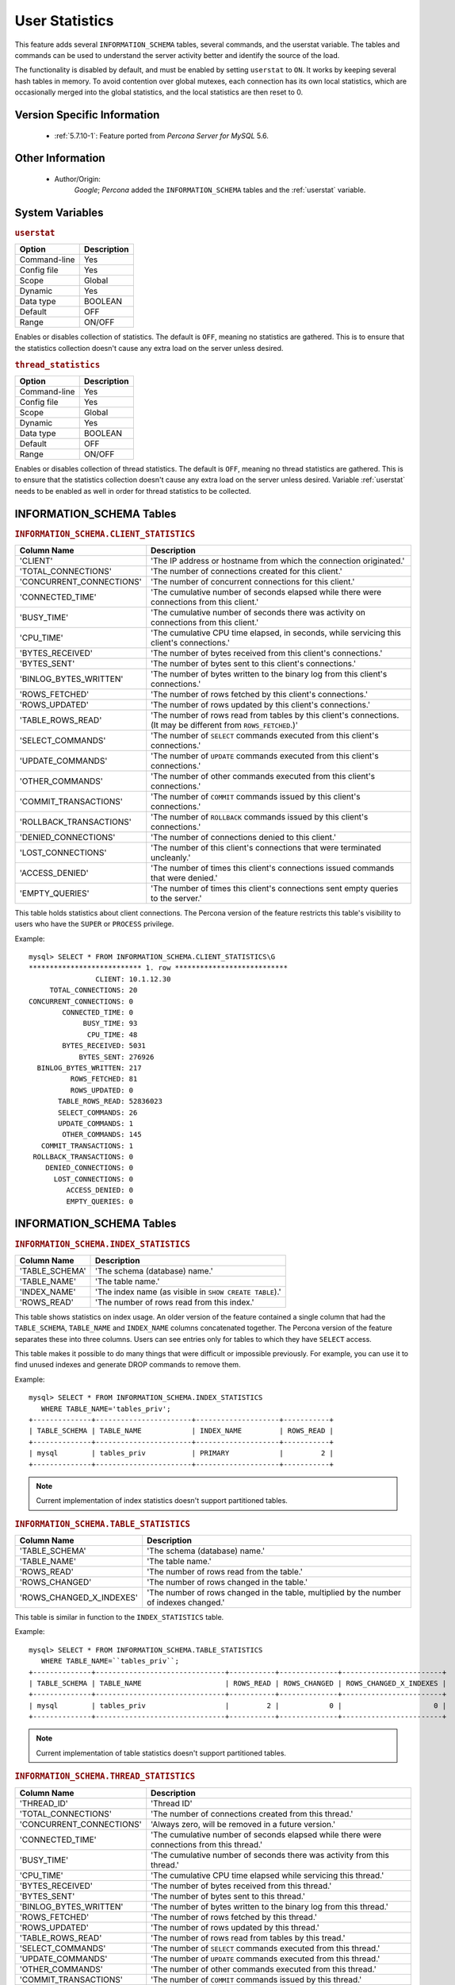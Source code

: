 .. _user_stats:

=================
 User Statistics
=================

This feature adds several ``INFORMATION_SCHEMA`` tables, several commands, and the userstat variable. The tables and commands can be used to understand the server activity better and identify the source of the load.

The functionality is disabled by default, and must be enabled by setting ``userstat`` to ``ON``. It works by keeping several hash tables in memory. To avoid contention over global mutexes, each connection has its own local statistics, which are occasionally merged into the global statistics, and the local statistics are then reset to 0.


Version Specific Information
============================

  * :ref:`5.7.10-1`: Feature ported from *Percona Server for MySQL* 5.6.

Other Information
=================

  * Author/Origin:
     *Google*; *Percona* added the ``INFORMATION_SCHEMA`` tables and the :ref:`userstat` variable.

System Variables
================

.. _userstat:

.. rubric:: ``userstat``

.. list-table::
   :header-rows: 1

   * - Option
     - Description
   * - Command-line
     - Yes
   * - Config file
     - Yes
   * - Scope
     - Global
   * - Dynamic
     - Yes
   * - Data type
     - BOOLEAN
   * - Default
     - OFF
   * - Range
     - ON/OFF

Enables or disables collection of statistics. The default is ``OFF``, meaning no statistics are gathered. This is to ensure that the statistics collection doesn't cause any extra load on the server unless desired.

.. _thread_statistics:

.. rubric:: ``thread_statistics``

.. list-table::
   :header-rows: 1

   * - Option
     - Description
   * - Command-line
     - Yes
   * - Config file
     - Yes
   * - Scope
     - Global
   * - Dynamic
     - Yes
   * - Data type
     - BOOLEAN
   * - Default
     - OFF
   * - Range
     - ON/OFF

Enables or disables collection of thread statistics. The default is ``OFF``, meaning no thread statistics are gathered. This is to ensure that the statistics collection doesn't cause any extra load on the server unless desired. Variable :ref:`userstat` needs to be enabled as well in order for thread statistics to be collected.

INFORMATION_SCHEMA Tables
=========================

.. _CLIENT_STATISTICS:

.. rubric:: ``INFORMATION_SCHEMA.CLIENT_STATISTICS``

.. list-table::
      :header-rows: 1

      * - Column Name
        - Description
      * - 'CLIENT'
        - 'The IP address or hostname from which the connection originated.'
      * - 'TOTAL_CONNECTIONS'
        - 'The number of connections created for this client.'
      * - 'CONCURRENT_CONNECTIONS'
        - 'The number of concurrent connections for this client.'
      * - 'CONNECTED_TIME'
        - 'The cumulative number of seconds elapsed while there were connections from this client.'
      * - 'BUSY_TIME'
        - 'The cumulative number of seconds there was activity on connections from this client.'
      * - 'CPU_TIME'
        - 'The cumulative CPU time elapsed, in seconds, while servicing this client's connections.'
      * - 'BYTES_RECEIVED'
        - 'The number of bytes received from this client's connections.'
      * - 'BYTES_SENT'
        - 'The number of bytes sent to this client's connections.'
      * - 'BINLOG_BYTES_WRITTEN'
        - 'The number of bytes written to the binary log from this client's connections.'
      * - 'ROWS_FETCHED'
        - 'The number of rows fetched by this client's connections.'
      * - 'ROWS_UPDATED'
        - 'The number of rows updated by this client's connections.'
      * - 'TABLE_ROWS_READ'
        - 'The number of rows read from tables by this client's connections. (It may be different from ``ROWS_FETCHED``.)'
      * - 'SELECT_COMMANDS'
        - 'The number of ``SELECT`` commands executed from this client's connections.'
      * - 'UPDATE_COMMANDS'
        - 'The number of ``UPDATE`` commands executed from this client's connections.'
      * - 'OTHER_COMMANDS'
        - 'The number of other commands executed from this client's connections.'
      * - 'COMMIT_TRANSACTIONS'
        - 'The number of ``COMMIT`` commands issued by this client's connections.'
      * - 'ROLLBACK_TRANSACTIONS'
        - 'The number of ``ROLLBACK`` commands issued by this client's connections.'
      * - 'DENIED_CONNECTIONS'
        - 'The number of connections denied to this client.'
      * - 'LOST_CONNECTIONS'
        - 'The number of this client's connections that were terminated uncleanly.'
      * - 'ACCESS_DENIED'
        - 'The number of times this client's connections issued commands that were denied.'
      * - 'EMPTY_QUERIES'
        - 'The number of times this client's connections sent empty queries to the server.'

This table holds statistics about client connections. The Percona version of the feature restricts this table's visibility to users who have the ``SUPER`` or ``PROCESS`` privilege.

Example: ::

  mysql> SELECT * FROM INFORMATION_SCHEMA.CLIENT_STATISTICS\G
  *************************** 1. row ***************************
                  CLIENT: 10.1.12.30
       TOTAL_CONNECTIONS: 20
  CONCURRENT_CONNECTIONS: 0
          CONNECTED_TIME: 0
               BUSY_TIME: 93
                CPU_TIME: 48
          BYTES_RECEIVED: 5031
              BYTES_SENT: 276926
    BINLOG_BYTES_WRITTEN: 217
            ROWS_FETCHED: 81
            ROWS_UPDATED: 0
         TABLE_ROWS_READ: 52836023
         SELECT_COMMANDS: 26
         UPDATE_COMMANDS: 1
          OTHER_COMMANDS: 145
     COMMIT_TRANSACTIONS: 1
   ROLLBACK_TRANSACTIONS: 0
      DENIED_CONNECTIONS: 0
        LOST_CONNECTIONS: 0
           ACCESS_DENIED: 0
           EMPTY_QUERIES: 0


INFORMATION_SCHEMA Tables
=========================

.. _INDEX_STATISTICS:

.. rubric:: ``INFORMATION_SCHEMA.INDEX_STATISTICS``

.. list-table::
      :header-rows: 1

      * - Column Name
        - Description
      * - 'TABLE_SCHEMA'
        - 'The schema (database) name.'
      * - 'TABLE_NAME'
        - 'The table name.'
      * - 'INDEX_NAME'
        - 'The index name (as visible in ``SHOW CREATE TABLE``).'
      * - 'ROWS_READ'
        - 'The number of rows read from this index.'

This table shows statistics on index usage. An older version of the feature contained a single column that had the ``TABLE_SCHEMA``, ``TABLE_NAME`` and ``INDEX_NAME`` columns concatenated together. The Percona version of the feature separates these into three columns. Users can see entries only for tables to which they have ``SELECT`` access.

This table makes it possible to do many things that were difficult or impossible previously. For example, you can use it to find unused indexes and generate DROP commands to remove them.

Example: ::

  mysql> SELECT * FROM INFORMATION_SCHEMA.INDEX_STATISTICS
     WHERE TABLE_NAME='tables_priv';
  +--------------+-----------------------+--------------------+-----------+
  | TABLE_SCHEMA | TABLE_NAME            | INDEX_NAME         | ROWS_READ |
  +--------------+-----------------------+--------------------+-----------+
  | mysql        | tables_priv           | PRIMARY            |         2 |
  +--------------+-----------------------+--------------------+-----------+

.. note:: 

   Current implementation of index statistics doesn't support partitioned tables.

.. _TABLE_STATISTICS:

.. rubric:: ``INFORMATION_SCHEMA.TABLE_STATISTICS``

.. list-table::
      :header-rows: 1

      * - Column Name
        - Description
      * - 'TABLE_SCHEMA'
        - 'The schema (database) name.'
      * - 'TABLE_NAME'
        - 'The table name.'
      * - 'ROWS_READ'
        - 'The number of rows read from the table.'
      * - 'ROWS_CHANGED'
        - 'The number of rows changed in the table.'
      * - 'ROWS_CHANGED_X_INDEXES'
        - 'The number of rows changed in the table, multiplied by the number of indexes changed.'

This table is similar in function to the ``INDEX_STATISTICS`` table.

Example: ::

  mysql> SELECT * FROM INFORMATION_SCHEMA.TABLE_STATISTICS
     WHERE TABLE_NAME=``tables_priv``;
  +--------------+-------------------------------+-----------+--------------+------------------------+
  | TABLE_SCHEMA | TABLE_NAME                    | ROWS_READ | ROWS_CHANGED | ROWS_CHANGED_X_INDEXES |
  +--------------+-------------------------------+-----------+--------------+------------------------+
  | mysql        | tables_priv                   |         2 |            0 |                      0 | 
  +--------------+-------------------------------+-----------+--------------+------------------------+

.. note:: 

   Current implementation of table statistics doesn't support partitioned tables.

.. _THREAD_STATISTICS:

.. rubric:: ``INFORMATION_SCHEMA.THREAD_STATISTICS``

.. list-table::
      :header-rows: 1

      * - Column Name
        - Description
      * - 'THREAD_ID'
        - 'Thread ID'
      * - 'TOTAL_CONNECTIONS'
        - 'The number of connections created from this thread.'
      * - 'CONCURRENT_CONNECTIONS'
        - 'Always zero, will be removed in a future version.'
      * - 'CONNECTED_TIME'
        - 'The cumulative number of seconds elapsed while there were connections from this thread.'
      * - 'BUSY_TIME'
        - 'The cumulative number of seconds there was activity from this thread.'
      * - 'CPU_TIME'
        - 'The cumulative CPU time elapsed while servicing this thread.'
      * - 'BYTES_RECEIVED'
        - 'The number of bytes received from this thread.'
      * - 'BYTES_SENT'
        - 'The number of bytes sent to this thread.'
      * - 'BINLOG_BYTES_WRITTEN'
        - 'The number of bytes written to the binary log from this thread.'
      * - 'ROWS_FETCHED'
        - 'The number of rows fetched by this thread.'
      * - 'ROWS_UPDATED'
        - 'The number of rows updated by this thread.'
      * - 'TABLE_ROWS_READ'
        - 'The number of rows read from tables by this tread.'
      * - 'SELECT_COMMANDS'
        - 'The number of ``SELECT`` commands executed from this thread.'
      * - 'UPDATE_COMMANDS'
        - 'The number of ``UPDATE`` commands executed from this thread.'
      * - 'OTHER_COMMANDS'
        - 'The number of other commands executed from this thread.'
      * - 'COMMIT_TRANSACTIONS'
        - 'The number of ``COMMIT`` commands issued by this thread.'
      * - 'ROLLBACK_TRANSACTIONS'
        - 'The number of ``ROLLBACK`` commands issued by this thread.'
      * - 'DENIED_CONNECTIONS'
        - 'The number of connections denied to this thread.'
      * - 'LOST_CONNECTIONS'
        - 'The number of thread connections that were terminated uncleanly.'
      * - 'ACCESS_DENIED'
        - 'The number of times this thread issued commands that were denied.'
      * - 'EMPTY_QUERIES'
        - 'The number of times this thread sent empty queries to the server.'
      * - 'TOTAL_SSL_CONNECTIONS'
        - 'The number of thread connections that used SSL.'

In order for this table to be populated with statistics, additional variable :ref:`thread_statistics` should be set to ``ON``.

.. _USER_STATISTICS:

.. rubric:: ``INFORMATION_SCHEMA.USER_STATISTICS``

.. list-table::
      :header-rows: 1

      * - Column Name
        - Description
      * - 'USER'
        - 'The username. The value ``#mysql_system_user#`` appears when there is no username (such as for the replica SQL thread).'
      * - 'TOTAL_CONNECTIONS'
        - 'The number of connections created from this user.'
      * - 'CONCURRENT_CONNECTIONS'
        - 'The number of concurrent connections for this user.'
      * - 'CONNECTED_TIME'
        - 'The cumulative number of seconds elapsed while there were connections from this user.'
      * - 'BUSY_TIME'
        - 'The cumulative number of seconds there was activity on connections from this user.'
      * - 'CPU_TIME'
        - 'The cumulative CPU time elapsed, in seconds, while servicing this user's connections.'
      * - 'BYTES_RECEIVED'
        - 'The number of bytes received from this user's connections.'
      * - 'BYTES_SENT'
        - 'The number of bytes sent to this user's connections.'
      * - 'BINLOG_BYTES_WRITTEN'
        - 'The number of bytes written to the binary log from this user's connections.'
      * - 'ROWS_FETCHED'
        - 'The number of rows fetched by this user's connections.'
      * - 'ROWS_UPDATED'
        - 'The number of rows updated by this user's connections.'
      * - 'TABLE_ROWS_READ'
        - 'The number of rows read from tables by this user's connections. (It may be different from ``ROWS_FETCHED``.)'
      * - 'SELECT_COMMANDS'
        - 'The number of ``SELECT`` commands executed from this user's connections.'
      * - 'UPDATE_COMMANDS'
        - 'The number of ``UPDATE`` commands executed from this user's connections.'
      * - 'OTHER_COMMANDS'
        - 'The number of other commands executed from this user's connections.'
      * - 'COMMIT_TRANSACTIONS'
        - 'The number of ``COMMIT`` commands issued by this user's connections.'
      * - 'ROLLBACK_TRANSACTIONS'
        - 'The number of ``ROLLBACK`` commands issued by this user's connections.'
      * - 'DENIED_CONNECTIONS'
        - 'The number of connections denied to this user.'
      * - 'LOST_CONNECTIONS'
        - 'The number of this user's connections that were terminated uncleanly.'
      * - 'ACCESS_DENIED'
        - 'The number of times this user's connections issued commands that were denied.'
      * - 'EMPTY_QUERIES'
        - 'The number of times this user's connections sent empty queries to the server.'

This table contains information about user activity. The Percona version of the patch restricts this table's visibility to users who have the ``SUPER`` or ``PROCESS`` privilege.

The table gives answers to questions such as which users cause the most load, and whether any users are being abusive. It also lets you measure how close to capacity the server may be. For example, you can use it to find out whether replication is likely to start falling behind.

Example: ::

  mysql> SELECT * FROM INFORMATION_SCHEMA.USER_STATISTICS\G
  *************************** 1. row ***************************
                    USER: root
       TOTAL_CONNECTIONS: 5592
  CONCURRENT_CONNECTIONS: 0
          CONNECTED_TIME: 6844
               BUSY_TIME: 179
                CPU_TIME: 72
          BYTES_RECEIVED: 603344
              BYTES_SENT: 15663832
    BINLOG_BYTES_WRITTEN: 217
            ROWS_FETCHED: 9793
            ROWS_UPDATED: 0
         TABLE_ROWS_READ: 52836023
         SELECT_COMMANDS: 9701
         UPDATE_COMMANDS: 1
          OTHER_COMMANDS: 2614
     COMMIT_TRANSACTIONS: 1
   ROLLBACK_TRANSACTIONS: 0
      DENIED_CONNECTIONS: 0
        LOST_CONNECTIONS: 0
           ACCESS_DENIED: 0
           EMPTY_QUERIES: 0

Commands Provided
=================

  * ``FLUSH CLIENT_STATISTICS``

  * ``FLUSH INDEX_STATISTICS``

  * ``FLUSH TABLE_STATISTICS``

  * ``FLUSH THREAD_STATISTICS``

  * ``FLUSH USER_STATISTICS``

These commands discard the specified type of stored statistical information.

  * ``SHOW CLIENT_STATISTICS``
  * ``SHOW INDEX_STATISTICS``
  * ``SHOW TABLE_STATISTICS``
  * ``SHOW THREAD_STATISTICS``
  * ``SHOW USER_STATISTICS``

These commands are another way to display the information you can get from the ``INFORMATION_SCHEMA`` tables. The commands accept ``WHERE`` clauses. They also accept but ignore ``LIKE`` clauses.

Status Variables
================

.. _Com_show_client_statistics:

.. rubric:: ``Com_show_client_statistics``

.. list-table::
   :header-rows: 1

   * - Option
     - Description
   * - Scope
     - Global/Session
   * - Data type
     - numeric

The :ref:`Com_show_client_statistics` statement counter variable indicates the number of times the statement ``SHOW CLIENT_STATISTICS`` has been executed.

.. _Com_show_index_statistics:

.. rubric:: ``Com_show_index_statistics``

.. list-table::
   :header-rows: 1

   * - Option
     - Description
   * - Scope
     - Global/Session
   * - Data type
     - numeric

The :ref:`Com_show_index_statistics` statement counter variable indicates the number of times the statement ``SHOW INDEX_STATISTICS`` has been executed.

.. _Com_show_table_statistics:

.. rubric:: ``Com_show_table_statistics``

.. list-table::
   :header-rows: 1

   * - Option
     - Description
   * - Scope
     - Global/Session
   * - Data type
     - numeric

The :ref:`Com_show_table_statistics` statement counter variable indicates the number of times the statement ``SHOW TABLE_STATISTICS`` has been executed.

.. _Com_show_thread_statistics:

.. rubric:: ``Com_show_thread_statistics``

.. list-table::
   :header-rows: 1

   * - Option
     - Description
   * - Scope
     - Global/Session
   * - Data type
     - numeric

The :ref:`Com_show_thread_statistics` statement counter variable indicates the number of times the statement ``SHOW THREAD_STATISTICS`` has been executed.

.. _Com_show_user_statistics:

.. rubric:: ``Com_show_user_statistics``

.. list-table::
   :header-rows: 1

   * - Option
     - Description
   * - Scope
     - Global/Session
   * - Data type
     - numeric

The :ref:`Com_show_user_statistics` statement counter variable indicates the number of times the statement ``SHOW USER_STATISTICS`` has been executed.

